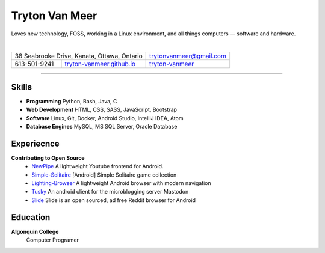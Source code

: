 .. |location| image:: img/map.png
.. |phone| image:: img/phone.png
.. |email| image:: img/email.png
.. |web| image:: img/web.png
.. |github| image:: img/github.png

===============
Tryton Van Meer
===============

.. class:: summary

    Loves new technology, FOSS, working in a Linux environment, and all things computers — software and hardware.

|

.. class:: details

+--------------------------------------------------------------------------------------------------------------------------------+----------------------------------------------------------------+
+ |location| 38 Seabrooke Drive, Kanata, Ottawa, Ontario                                                                         + |email| trytonvanmeer@gmail.com                                +
+--------------------------------------------------------+-----------------------------------------------------------------------+----------------------------------------------------------------+
+ |phone| 613-501-9241                                   + |web| `tryton-vanmeer.github.io <https://tryton-vanmeer.github.io/>`_ + |github| `tryton-vanmeer <https://github.com/tryton-vanmeer>`_ +
+--------------------------------------------------------+---------------------------------------------------+-------------------+----------------------------------------------------------------+

------------------

Skills
======
- **Programming** Python, Bash, Java, C
- **Web Development** HTML, CSS, SASS, JavaScript, Bootstrap
- **Software** Linux, Git, Docker, Android Studio, IntelliJ IDEA, Atom
- **Database Engines** MySQL, MS SQL Server, Oracle Database

Experiecnce
===========
**Contributing to Open Source**
    - `NewPipe <https://github.com/TeamNewPipe/NewPipe>`_ A lightweight Youtube frontend for Android.
    - `Simple-Solitaire <https://github.com/TobiasBielefeld/Simple-Solitaire>`_ [Android] Simple Solitaire game collection
    - `Lighting-Browser <https://github.com/anthonycr/Lightning-Browser>`_ A lightweight Android browser with modern navigation
    - `Tusky <https://github.com/Vavassor/Tusky>`_ An android client for the microblogging server Mastodon
    - `Slide <https://github.com/ccrama/Slide>`_ Slide is an open sourced, ad free Reddit browser for Android

Education
=========
**Algonquin College**
    Computer Programer
